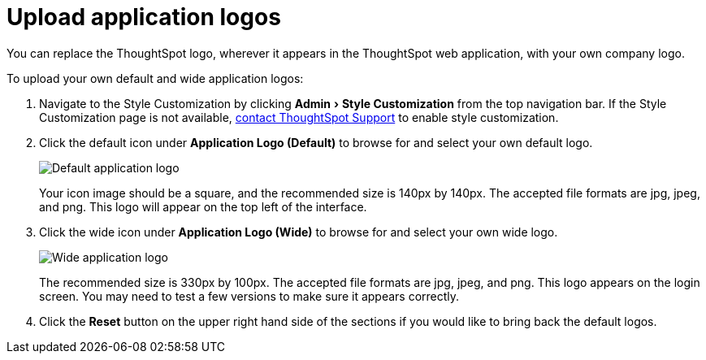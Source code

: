 = Upload application logos
:experimental:
:last_updated: 2/4/2020

You can replace the ThoughtSpot logo, wherever it appears in the ThoughtSpot web application, with your own company logo.

To upload your own default and wide application logos:

. Navigate to the Style Customization by clicking menu:Admin[Style Customization] from the top navigation bar.
If the Style Customization page is not available, xref:contact.adoc[contact ThoughtSpot Support] to enable style customization.
. Click the default icon under *Application Logo (Default)* to browse for and select your own default logo.
+
image::style-applogo.png[Default application logo]
+
Your icon image should be a square, and the recommended size is 140px by 140px.
The accepted file formats are jpg, jpeg, and png.
This logo will appear on the top left of the interface.

. Click the wide icon under *Application Logo (Wide)* to browse for and select your own wide logo.
+
image::style-widelogo.png[Wide application logo]
+
The recommended size is 330px by 100px.
The accepted file formats are jpg, jpeg, and png.
This logo appears on the login screen.
You may need to test a few versions to make sure it appears correctly.

. Click the *Reset* button on the upper right hand side of the sections if you would like to bring back the default logos.

